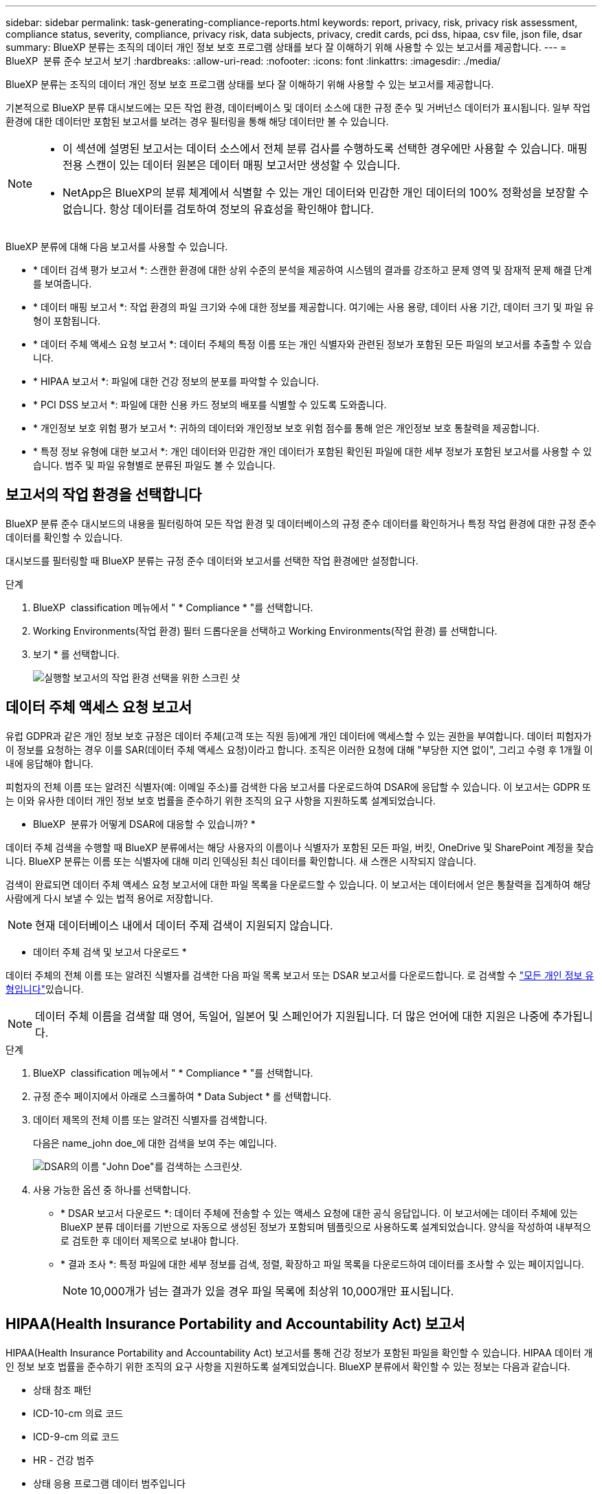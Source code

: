 ---
sidebar: sidebar 
permalink: task-generating-compliance-reports.html 
keywords: report, privacy, risk, privacy risk assessment, compliance status, severity, compliance, privacy risk, data subjects, privacy, credit cards, pci dss, hipaa, csv file, json file, dsar 
summary: BlueXP 분류는 조직의 데이터 개인 정보 보호 프로그램 상태를 보다 잘 이해하기 위해 사용할 수 있는 보고서를 제공합니다. 
---
= BlueXP  분류 준수 보고서 보기
:hardbreaks:
:allow-uri-read: 
:nofooter: 
:icons: font
:linkattrs: 
:imagesdir: ./media/


[role="lead"]
BlueXP 분류는 조직의 데이터 개인 정보 보호 프로그램 상태를 보다 잘 이해하기 위해 사용할 수 있는 보고서를 제공합니다.

기본적으로 BlueXP 분류 대시보드에는 모든 작업 환경, 데이터베이스 및 데이터 소스에 대한 규정 준수 및 거버넌스 데이터가 표시됩니다. 일부 작업 환경에 대한 데이터만 포함된 보고서를 보려는 경우 필터링을 통해 해당 데이터만 볼 수 있습니다.

[NOTE]
====
* 이 섹션에 설명된 보고서는 데이터 소스에서 전체 분류 검사를 수행하도록 선택한 경우에만 사용할 수 있습니다. 매핑 전용 스캔이 있는 데이터 원본은 데이터 매핑 보고서만 생성할 수 있습니다.
* NetApp은 BlueXP의 분류 체계에서 식별할 수 있는 개인 데이터와 민감한 개인 데이터의 100% 정확성을 보장할 수 없습니다. 항상 데이터를 검토하여 정보의 유효성을 확인해야 합니다.


====
BlueXP 분류에 대해 다음 보고서를 사용할 수 있습니다.

* * 데이터 검색 평가 보고서 *: 스캔한 환경에 대한 상위 수준의 분석을 제공하여 시스템의 결과를 강조하고 문제 영역 및 잠재적 문제 해결 단계를 보여줍니다.
* * 데이터 매핑 보고서 *: 작업 환경의 파일 크기와 수에 대한 정보를 제공합니다. 여기에는 사용 용량, 데이터 사용 기간, 데이터 크기 및 파일 유형이 포함됩니다.
* * 데이터 주체 액세스 요청 보고서 *: 데이터 주체의 특정 이름 또는 개인 식별자와 관련된 정보가 포함된 모든 파일의 보고서를 추출할 수 있습니다.
* * HIPAA 보고서 *: 파일에 대한 건강 정보의 분포를 파악할 수 있습니다.
* * PCI DSS 보고서 *: 파일에 대한 신용 카드 정보의 배포를 식별할 수 있도록 도와줍니다.
* * 개인정보 보호 위험 평가 보고서 *: 귀하의 데이터와 개인정보 보호 위험 점수를 통해 얻은 개인정보 보호 통찰력을 제공합니다.
* * 특정 정보 유형에 대한 보고서 *: 개인 데이터와 민감한 개인 데이터가 포함된 확인된 파일에 대한 세부 정보가 포함된 보고서를 사용할 수 있습니다. 범주 및 파일 유형별로 분류된 파일도 볼 수 있습니다.




== 보고서의 작업 환경을 선택합니다

BlueXP 분류 준수 대시보드의 내용을 필터링하여 모든 작업 환경 및 데이터베이스의 규정 준수 데이터를 확인하거나 특정 작업 환경에 대한 규정 준수 데이터를 확인할 수 있습니다.

대시보드를 필터링할 때 BlueXP 분류는 규정 준수 데이터와 보고서를 선택한 작업 환경에만 설정합니다.

.단계
. BlueXP  classification 메뉴에서 " * Compliance * "를 선택합니다.
. Working Environments(작업 환경) 필터 드롭다운을 선택하고 Working Environments(작업 환경) 를 선택합니다.
. 보기 * 를 선택합니다.
+
image:screenshot_cloud_compliance_filter.png["실행할 보고서의 작업 환경 선택을 위한 스크린 샷"]





== 데이터 주체 액세스 요청 보고서

유럽 GDPR과 같은 개인 정보 보호 규정은 데이터 주체(고객 또는 직원 등)에게 개인 데이터에 액세스할 수 있는 권한을 부여합니다. 데이터 피험자가 이 정보를 요청하는 경우 이를 SAR(데이터 주체 액세스 요청)이라고 합니다. 조직은 이러한 요청에 대해 "부당한 지연 없이", 그리고 수령 후 1개월 이내에 응답해야 합니다.

피험자의 전체 이름 또는 알려진 식별자(예: 이메일 주소)를 검색한 다음 보고서를 다운로드하여 DSAR에 응답할 수 있습니다. 이 보고서는 GDPR 또는 이와 유사한 데이터 개인 정보 보호 법률을 준수하기 위한 조직의 요구 사항을 지원하도록 설계되었습니다.

* BlueXP  분류가 어떻게 DSAR에 대응할 수 있습니까? *

데이터 주체 검색을 수행할 때 BlueXP 분류에서는 해당 사용자의 이름이나 식별자가 포함된 모든 파일, 버킷, OneDrive 및 SharePoint 계정을 찾습니다. BlueXP 분류는 이름 또는 식별자에 대해 미리 인덱싱된 최신 데이터를 확인합니다. 새 스캔은 시작되지 않습니다.

검색이 완료되면 데이터 주체 액세스 요청 보고서에 대한 파일 목록을 다운로드할 수 있습니다. 이 보고서는 데이터에서 얻은 통찰력을 집계하여 해당 사람에게 다시 보낼 수 있는 법적 용어로 저장합니다.


NOTE: 현재 데이터베이스 내에서 데이터 주제 검색이 지원되지 않습니다.

* 데이터 주체 검색 및 보고서 다운로드 *

데이터 주체의 전체 이름 또는 알려진 식별자를 검색한 다음 파일 목록 보고서 또는 DSAR 보고서를 다운로드합니다. 로 검색할 수 link:reference-private-data-categories.html#types-of-personal-data["모든 개인 정보 유형입니다"]있습니다.


NOTE: 데이터 주체 이름을 검색할 때 영어, 독일어, 일본어 및 스페인어가 지원됩니다. 더 많은 언어에 대한 지원은 나중에 추가됩니다.

.단계
. BlueXP  classification 메뉴에서 " * Compliance * "를 선택합니다.
. 규정 준수 페이지에서 아래로 스크롤하여 * Data Subject * 를 선택합니다.
. 데이터 제목의 전체 이름 또는 알려진 식별자를 검색합니다.
+
다음은 name_john doe_에 대한 검색을 보여 주는 예입니다.

+
image:screenshot_dsar_search.gif["DSAR의 이름 \"John Doe\"를 검색하는 스크린샷."]

. 사용 가능한 옵션 중 하나를 선택합니다.
+
** * DSAR 보고서 다운로드 *: 데이터 주체에 전송할 수 있는 액세스 요청에 대한 공식 응답입니다. 이 보고서에는 데이터 주체에 있는 BlueXP 분류 데이터를 기반으로 자동으로 생성된 정보가 포함되며 템플릿으로 사용하도록 설계되었습니다. 양식을 작성하여 내부적으로 검토한 후 데이터 제목으로 보내야 합니다.
** * 결과 조사 *: 특정 파일에 대한 세부 정보를 검색, 정렬, 확장하고 파일 목록을 다운로드하여 데이터를 조사할 수 있는 페이지입니다.
+

NOTE: 10,000개가 넘는 결과가 있을 경우 파일 목록에 최상위 10,000개만 표시됩니다.







== HIPAA(Health Insurance Portability and Accountability Act) 보고서

HIPAA(Health Insurance Portability and Accountability Act) 보고서를 통해 건강 정보가 포함된 파일을 확인할 수 있습니다. HIPAA 데이터 개인 정보 보호 법률을 준수하기 위한 조직의 요구 사항을 지원하도록 설계되었습니다. BlueXP 분류에서 확인할 수 있는 정보는 다음과 같습니다.

* 상태 참조 패턴
* ICD-10-cm 의료 코드
* ICD-9-cm 의료 코드
* HR - 건강 범주
* 상태 응용 프로그램 데이터 범주입니다


보고서에는 다음 정보가 포함됩니다.

* 개요: 상태 정보가 포함된 파일 수와 작업 환경
* 암호화: 암호화 또는 암호화되지 않은 작업 환경에 있는 상태 정보가 포함된 파일의 비율입니다. 이 정보는 Cloud Volumes ONTAP에만 해당됩니다.
* 랜섬웨어 방어: 랜섬웨어 보호가 활성화되었거나 없는 작업 환경에 있는 상태 정보를 포함한 파일의 비율입니다. 이 정보는 Cloud Volumes ONTAP에만 해당됩니다.
* 보존: 파일이 마지막으로 수정된 기간입니다. 이 기능은 건강 정보를 처리하는 데 필요한 것보다 오래 보관할 필요가 없기 때문에 유용합니다.
* 건강 정보 배포: 건강 정보가 발견된 작업 환경 및 암호화 및 랜섬웨어 보호가 활성화되었는지 여부.


* HIPAA 보고서 생성 *

준수 탭으로 이동하여 보고서를 생성합니다.

.단계
. BlueXP  classification 메뉴에서 " * Compliance * "를 선택합니다.
. 아래로 스크롤하여 * Reports * 창을 찾습니다.
. HIPAA 보고서 * 옆에 있는 다운로드 아이콘을 선택합니다.
+
image:screenshot_hipaa.gif["HIPAA를 클릭할 수 있는 보고서 창이 표시된 BlueXP의 규정 준수 탭 스크린 샷"]



.결과
BlueXP 분류는 PDF 보고서를 생성하여 필요에 따라 다른 그룹에 검토 및 전송할 수 있습니다.



== PCI DSS(Payment Card Industry Data Security Standard) 보고서

PCI DSS(Payment Card Industry Data Security Standard) 보고서를 통해 파일 전체에서 신용 카드 정보의 분포를 확인할 수 있습니다.

보고서에는 다음 정보가 포함됩니다.

* 개요: 신용 카드 정보가 포함된 파일 수와 작업 환경
* 암호화: 암호화 또는 암호화되지 않은 작업 환경에 있는 신용 카드 정보가 포함된 파일의 비율입니다. 이 정보는 Cloud Volumes ONTAP에만 해당됩니다.
* 랜섬웨어 방어: 랜섬웨어 보호가 활성화되거나 그렇지 않은 작업 환경에 신용 카드 정보가 포함된 파일의 비율입니다. 이 정보는 Cloud Volumes ONTAP에만 해당됩니다.
* 보존: 파일이 마지막으로 수정된 기간입니다. 이 기능은 신용 카드 정보를 처리하는 데 필요한 것보다 더 오래 보관해서는 안 되기 때문에 유용합니다.
* 신용카드정보의 유통: 신용카드정보가 발견된 업무 환경과 암호화 및 랜섬웨어 방지 활성화 여부


* PCI DSS 보고서를 생성합니다 *

준수 탭으로 이동하여 보고서를 생성합니다.

.단계
. BlueXP  classification 메뉴에서 " * Compliance * "를 선택합니다.
. 아래로 스크롤하여 * Reports * 창을 찾습니다.
. PCI DSS 보고서 * 옆에 있는 다운로드 아이콘을 선택합니다.
+
image:screenshot_pci_dss.gif["BlueXP의 규정 준수 탭 스크린 샷에 개인 정보 보호 위험 평가를 클릭할 수 있는 보고서 창이 표시됩니다."]



.결과
BlueXP 분류는 PDF 보고서를 생성하여 필요에 따라 다른 그룹에 검토 및 전송할 수 있습니다.



== 개인 정보 보호 위험 평가 보고서

개인 정보 보호 위험 평가 보고서는 GDPR 및 CCPA와 같은 개인 정보 보호 규정에 따라 조직의 개인 정보 보호 위험 상태에 대한 개요를 제공합니다.

보고서에는 다음 정보가 포함됩니다.

* 규정 준수 상태: 민감하지 않거나, 개인적이거나, 민감한 개인에 상관없이 심각도 점수 및 데이터 분포.
* 평가 개요: 발견된 개인 데이터의 유형 및 데이터 범주에 대한 분류
* 본 평가의 데이터 주체: 국가식별자가 발견된 위치별 사람 수.


* 개인정보 보호 위험 평가 보고서 생성 *

준수 탭으로 이동하여 보고서를 생성합니다.

.단계
. BlueXP  classification 메뉴에서 " * Compliance * "를 선택합니다.
. 아래로 스크롤하여 * Reports * 창을 찾습니다.
. 개인정보 보호 위험 평가 * 옆에 있는 다운로드 아이콘을 선택합니다.
+
image:screenshot_privacy_risk_assessment.gif["BlueXP의 규정 준수 탭 스크린 샷에 개인 정보 보호 위험 평가를 클릭할 수 있는 보고서 창이 표시됩니다."]



.결과
BlueXP 분류는 PDF 보고서를 생성하여 필요에 따라 다른 그룹에 검토 및 전송할 수 있습니다.

* 심각도 점수 *

BlueXP 분류는 세 가지 변수를 기준으로 개인 정보 보호 위험 평가 보고서의 심각도 점수를 계산합니다.

* 모든 데이터 중 개인 데이터의 비율입니다.
* 모든 데이터 중 중요한 개인 데이터의 비율입니다.
* 국가 ID, 사회 보장 번호 및 세금 ID 번호와 같은 국가 식별자에 의해 결정되는 데이터 주제가 포함된 파일의 비율입니다.


점수를 결정하는 데 사용되는 논리는 다음과 같습니다.

[cols="27,73"]
|===
| 심각도 점수 | 논리 


| 0 | 세 가지 변수는 모두 정확히 0%입니다 


| 1 | 변수 중 하나가 0%보다 큽니다 


| 2 | 변수 중 하나가 3%보다 큽니다 


| 3 | 변수 중 두 개가 3%보다 큽니다 


| 4 | 세 개의 변수가 3%보다 큽니다 


| 5 | 변수 중 하나가 6%보다 큽니다 


| 6 | 변수 중 두 개가 6%보다 큽니다 


| 7 | 세 개의 변수가 6%보다 큽니다 


| 8 | 변수 중 하나가 15%보다 큽니다 


| 9 | 변수 중 두 개가 15%보다 큽니다 


| 10 | 세 개의 변수가 15%보다 큽니다 
|===